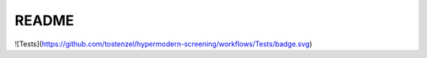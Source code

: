 README
======


![Tests](https://github.com/tostenzel/hypermodern-screening/workflows/Tests/badge.svg)
